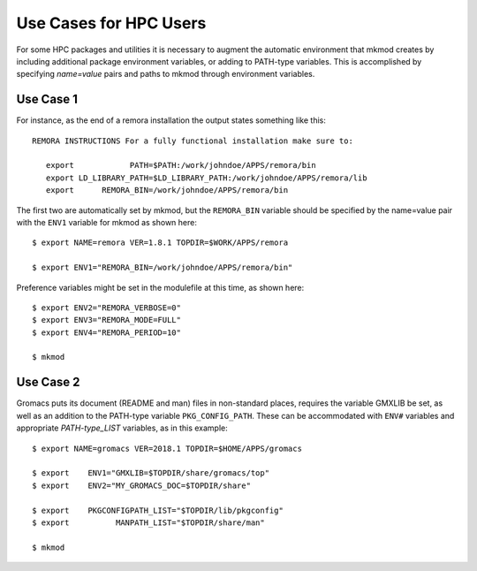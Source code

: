 Use Cases for HPC Users
-----------------------

For some HPC packages and utilities it is necessary to augment the
automatic environment that mkmod creates by including additional
package environment variables, or adding to PATH-type variables.
This is accomplished by specifying *name=value* pairs and paths
to mkmod through environment variables.

Use Case 1
^^^^^^^^^^
For instance, as the end of a remora installation the output states
something like this::

     REMORA INSTRUCTIONS For a fully functional installation make sure to:

	export            PATH=$PATH:/work/johndoe/APPS/remora/bin
	export LD_LIBRARY_PATH=$LD_LIBRARY_PATH:/work/johndoe/APPS/remora/lib
	export      REMORA_BIN=/work/johndoe/APPS/remora/bin

..  _remorabin:

The first two are automatically set by mkmod, but the ``REMORA_BIN`` variable
should be specified by the name=value pair with the ``ENV1`` variable for mkmod
as shown here::

          $ export NAME=remora VER=1.8.1 TOPDIR=$WORK/APPS/remora

          $ export ENV1="REMORA_BIN=/work/johndoe/APPS/remora/bin"

Preference variables might be set in the modulefile at this time, as shown
here::

          $ export ENV2="REMORA_VERBOSE=0"
          $ export ENV3="REMORA_MODE=FULL"
          $ export ENV4="REMORA_PERIOD=10"

          $ mkmod

Use Case 2
^^^^^^^^^^

Gromacs puts its document (README and man) files in non-standard places,
requires the variable GMXLIB be set, as well as an addition to the 
PATH-type variable ``PKG_CONFIG_PATH``.  These can be accommodated with 
``ENV#`` variables and appropriate *PATH-type_LIST* variables,
as in this example::

          $ export NAME=gromacs VER=2018.1 TOPDIR=$HOME/APPS/gromacs

          $ export    ENV1="GMXLIB=$TOPDIR/share/gromacs/top"
          $ export    ENV2="MY_GROMACS_DOC=$TOPDIR/share"

          $ export    PKGCONFIGPATH_LIST="$TOPDIR/lib/pkgconfig"
          $ export          MANPATH_LIST="$TOPDIR/share/man"

          $ mkmod
